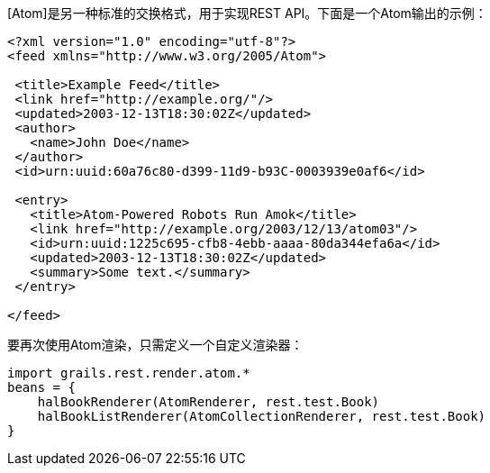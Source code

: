 [Atom]是另一种标准的交换格式，用于实现REST API。下面是一个Atom输出的示例：

```xml
<?xml version="1.0" encoding="utf-8"?>
<feed xmlns="http://www.w3.org/2005/Atom">

 <title>Example Feed</title>
 <link href="http://example.org/"/>
 <updated>2003-12-13T18:30:02Z</updated>
 <author>
   <name>John Doe</name>
 </author>
 <id>urn:uuid:60a76c80-d399-11d9-b93C-0003939e0af6</id>

 <entry>
   <title>Atom-Powered Robots Run Amok</title>
   <link href="http://example.org/2003/12/13/atom03"/>
   <id>urn:uuid:1225c695-cfb8-4ebb-aaaa-80da344efa6a</id>
   <updated>2003-12-13T18:30:02Z</updated>
   <summary>Some text.</summary>
 </entry>

</feed>
```

要再次使用Atom渲染，只需定义一个自定义渲染器：

```groovy
import grails.rest.render.atom.*
beans = {
    halBookRenderer(AtomRenderer, rest.test.Book)
    halBookListRenderer(AtomCollectionRenderer, rest.test.Book)
}
```